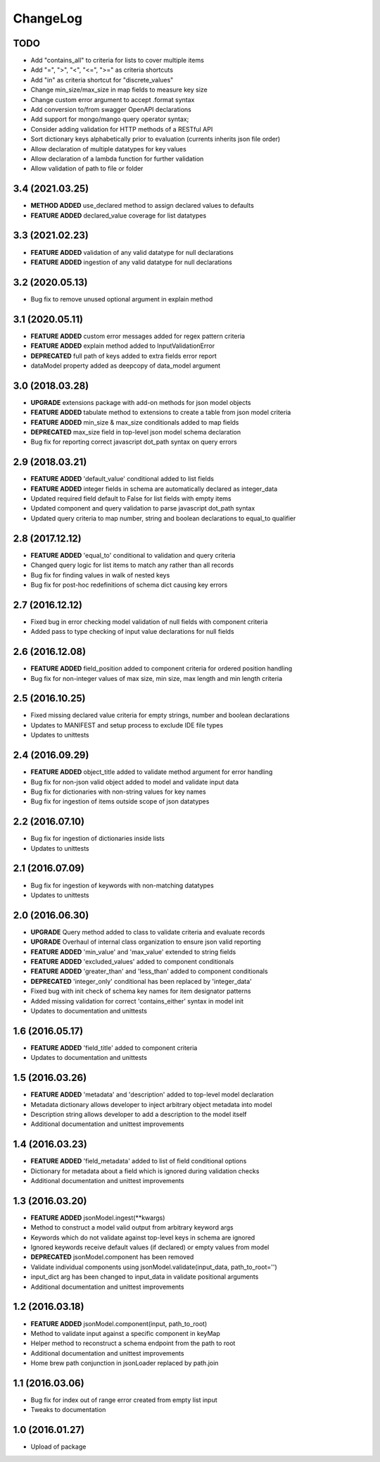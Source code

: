 ChangeLog
=========

TODO
----
* Add "contains_all" to criteria for lists to cover multiple items
* Add "=", ">", "<", "<=", ">=" as criteria shortcuts
* Add "in" as criteria shortcut for "discrete_values"
* Change min_size/max_size in map fields to measure key size
* Change custom error argument to accept .format syntax
* Add conversion to/from swagger OpenAPI declarations
* Add support for mongo/mango query operator syntax;
* Consider adding validation for HTTP methods of a RESTful API
* Sort dictionary keys alphabetically prior to evaluation (currents inherits json file order)
* Allow declaration of multiple datatypes for key values
* Allow declaration of a lambda function for further validation
* Allow validation of path to file or folder

3.4 (2021.03.25)
----------------
* **METHOD ADDED** use_declared method to assign declared values to defaults 
* **FEATURE ADDED** declared_value coverage for list datatypes

3.3 (2021.02.23)
----------------
* **FEATURE ADDED** validation of any valid datatype for null declarations
* **FEATURE ADDED** ingestion of any valid datatype for null declarations

3.2 (2020.05.13)
----------------
* Bug fix to remove unused optional argument in explain method
  
3.1 (2020.05.11)
----------------
* **FEATURE ADDED** custom error messages added for regex pattern criteria
* **FEATURE ADDED** explain method added to InputValidationError
* **DEPRECATED** full path of keys added to extra fields error report
* dataModel property added as deepcopy of data_model argument

3.0 (2018.03.28)
-----------------
* **UPGRADE** extensions package with add-on methods for json model objects
* **FEATURE ADDED** tabulate method to extensions to create a table from json model criteria 
* **FEATURE ADDED** min_size & max_size conditionals added to map fields
* **DEPRECATED** max_size field in top-level json model schema declaration
* Bug fix for reporting correct javascript dot_path syntax on query errors

2.9 (2018.03.21)
----------------
* **FEATURE ADDED** 'default_value' conditional added to list fields
* **FEATURE ADDED** integer fields in schema are automatically declared as integer_data
* Updated required field default to False for list fields with empty items
* Updated component and query validation to parse javascript dot_path syntax
* Updated query criteria to map number, string and boolean declarations to equal_to qualifier

2.8 (2017.12.12)
----------------
* **FEATURE ADDED** 'equal_to' conditional to validation and query criteria
* Changed query logic for list items to match any rather than all records
* Bug fix for finding values in walk of nested keys
* Bug fix for post-hoc redefinitions of schema dict causing key errors

2.7 (2016.12.12)
----------------
* Fixed bug in error checking model validation of null fields with component criteria
* Added pass to type checking of input value declarations for null fields

2.6 (2016.12.08)
----------------
* **FEATURE ADDED** field_position added to component criteria for ordered position handling
* Bug fix for non-integer values of max size, min size, max length and min length criteria

2.5 (2016.10.25)
----------------
* Fixed missing declared value criteria for empty strings, number and boolean declarations
* Updates to MANIFEST and setup process to exclude IDE file types
* Updates to unittests

2.4 (2016.09.29)
----------------
* **FEATURE ADDED** object_title added to validate method argument for error handling
* Bug fix for non-json valid object added to model and validate input data
* Bug fix for dictionaries with non-string values for key names
* Bug fix for ingestion of items outside scope of json datatypes

2.2 (2016.07.10)
----------------
* Bug fix for ingestion of dictionaries inside lists
* Updates to unittests

2.1 (2016.07.09)
----------------
* Bug fix for ingestion of keywords with non-matching datatypes
* Updates to unittests

2.0 (2016.06.30)
----------------
* **UPGRADE** Query method added to class to validate criteria and evaluate records
* **UPGRADE** Overhaul of internal class organization to ensure json valid reporting
* **FEATURE ADDED** 'min_value' and 'max_value' extended to string fields
* **FEATURE ADDED** 'excluded_values' added to component conditionals
* **FEATURE ADDED** 'greater_than' and 'less_than' added to component conditionals
* **DEPRECATED** 'integer_only' conditional has been replaced by 'integer_data'
* Fixed bug with init check of schema key names for item designator patterns
* Added missing validation for correct 'contains_either' syntax in model init
* Updates to documentation and unittests

1.6 (2016.05.17)
----------------
* **FEATURE ADDED** 'field_title' added to component criteria
* Updates to documentation and unittests

1.5 (2016.03.26)
----------------
* **FEATURE ADDED** 'metadata' and 'description' added to top-level model declaration
* Metadata dictionary allows developer to inject arbitrary object metadata into model
* Description string allows developer to add a description to the model itself
* Additional documentation and unittest improvements

1.4 (2016.03.23)
----------------
* **FEATURE ADDED** 'field_metadata' added to list of field conditional options
* Dictionary for metadata about a field which is ignored during validation checks
* Additional documentation and unittest improvements

1.3 (2016.03.20)
----------------
* **FEATURE ADDED** jsonModel.ingest(**kwargs)
* Method to construct a model valid output from arbitrary keyword args
* Keywords which do not validate against top-level keys in schema are ignored
* Ignored keywords receive default values (if declared) or empty values from model
* **DEPRECATED** jsonModel.component has been removed
* Validate individual components using jsonModel.validate(input_data, path_to_root='')
* input_dict arg has been changed to input_data in validate positional arguments
* Additional documentation and unittest improvements

1.2 (2016.03.18)
----------------
* **FEATURE ADDED** jsonModel.component(input, path_to_root)
* Method to validate input against a specific component in keyMap
* Helper method to reconstruct a schema endpoint from the path to root
* Additional documentation and unittest improvements
* Home brew path conjunction in jsonLoader replaced by path.join

1.1 (2016.03.06)
----------------
* Bug fix for index out of range error created from empty list input
* Tweaks to documentation

1.0 (2016.01.27)
----------------
* Upload of package

